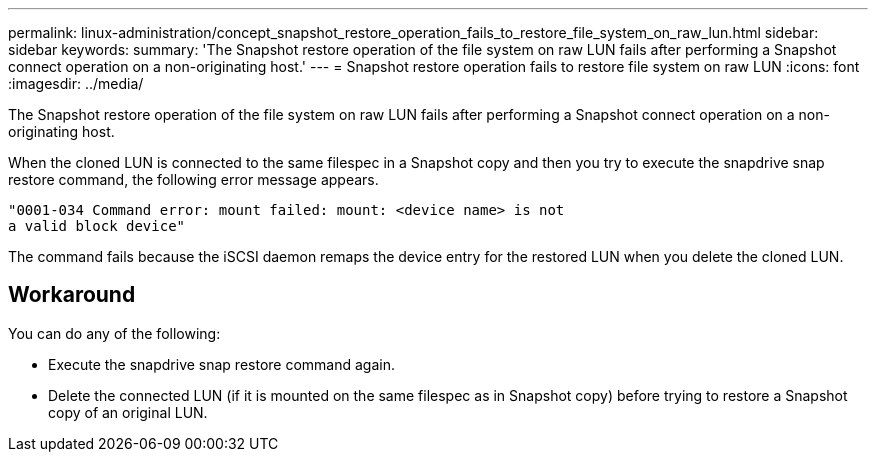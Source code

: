 ---
permalink: linux-administration/concept_snapshot_restore_operation_fails_to_restore_file_system_on_raw_lun.html
sidebar: sidebar
keywords: 
summary: 'The Snapshot restore operation of the file system on raw LUN fails after performing a Snapshot connect operation on a non-originating host.'
---
= Snapshot restore operation fails to restore file system on raw LUN
:icons: font
:imagesdir: ../media/

[.lead]
The Snapshot restore operation of the file system on raw LUN fails after performing a Snapshot connect operation on a non-originating host.

When the cloned LUN is connected to the same filespec in a Snapshot copy and then you try to execute the snapdrive snap restore command, the following error message appears.

----
"0001-034 Command error: mount failed: mount: <device name> is not
a valid block device"
----

The command fails because the iSCSI daemon remaps the device entry for the restored LUN when you delete the cloned LUN.

== Workaround

You can do any of the following:

* Execute the snapdrive snap restore command again.
* Delete the connected LUN (if it is mounted on the same filespec as in Snapshot copy) before trying to restore a Snapshot copy of an original LUN.
